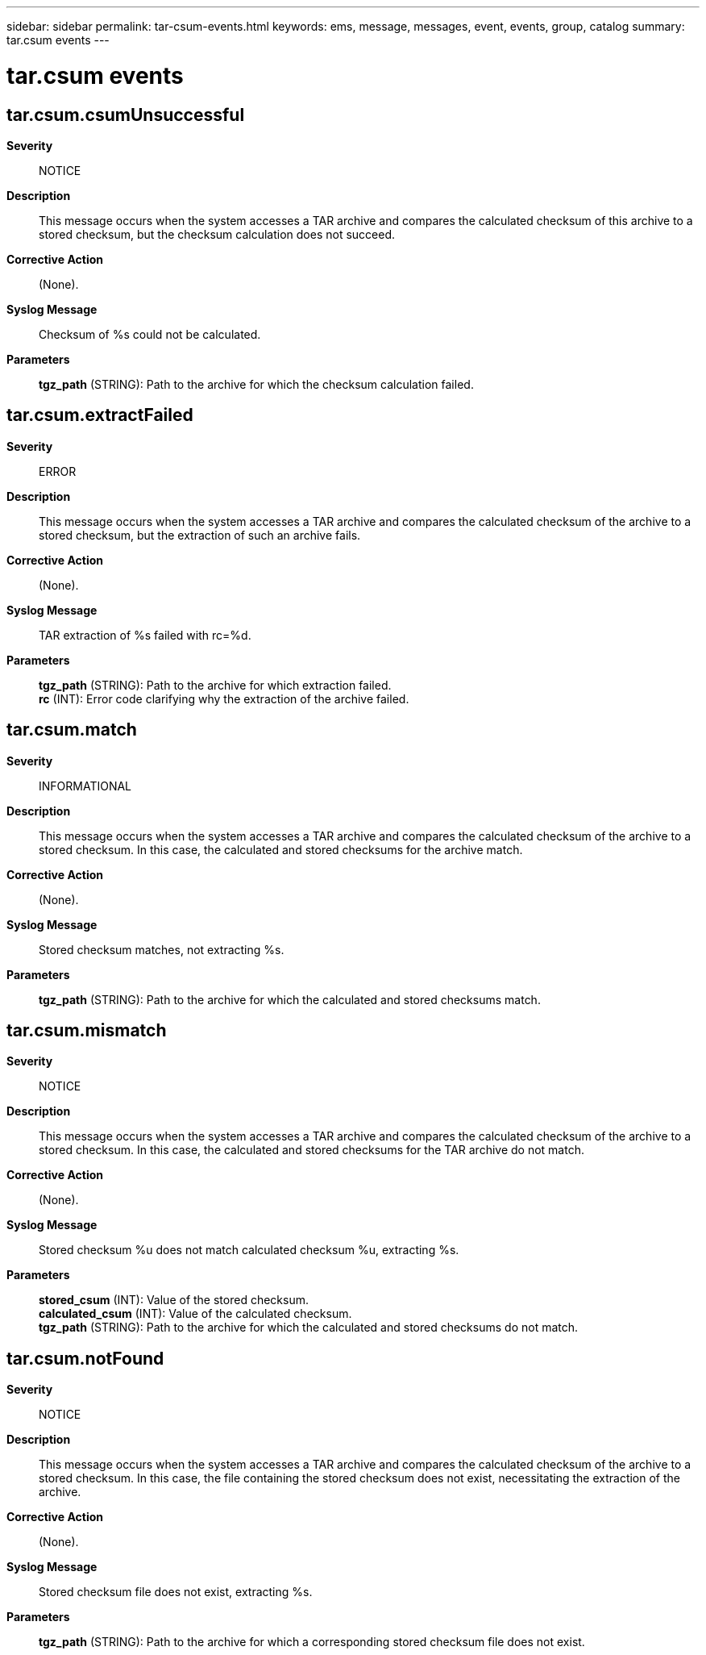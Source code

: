 ---
sidebar: sidebar
permalink: tar-csum-events.html
keywords: ems, message, messages, event, events, group, catalog
summary: tar.csum events
---

= tar.csum events
:toclevels: 1
:hardbreaks:
:nofooter:
:icons: font
:linkattrs:
:imagesdir: ./media/

== tar.csum.csumUnsuccessful
*Severity*::
NOTICE
*Description*::
This message occurs when the system accesses a TAR archive and compares the calculated checksum of this archive to a stored checksum, but the checksum calculation does not succeed.
*Corrective Action*::
(None).
*Syslog Message*::
Checksum of %s could not be calculated.
*Parameters*::
*tgz_path* (STRING): Path to the archive for which the checksum calculation failed.

== tar.csum.extractFailed
*Severity*::
ERROR
*Description*::
This message occurs when the system accesses a TAR archive and compares the calculated checksum of the archive to a stored checksum, but the extraction of such an archive fails.
*Corrective Action*::
(None).
*Syslog Message*::
TAR extraction of %s failed with rc=%d.
*Parameters*::
*tgz_path* (STRING): Path to the archive for which extraction failed.
*rc* (INT): Error code clarifying why the extraction of the archive failed.

== tar.csum.match
*Severity*::
INFORMATIONAL
*Description*::
This message occurs when the system accesses a TAR archive and compares the calculated checksum of the archive to a stored checksum. In this case, the calculated and stored checksums for the archive match.
*Corrective Action*::
(None).
*Syslog Message*::
Stored checksum matches, not extracting %s.
*Parameters*::
*tgz_path* (STRING): Path to the archive for which the calculated and stored checksums match.

== tar.csum.mismatch
*Severity*::
NOTICE
*Description*::
This message occurs when the system accesses a TAR archive and compares the calculated checksum of the archive to a stored checksum. In this case, the calculated and stored checksums for the TAR archive do not match.
*Corrective Action*::
(None).
*Syslog Message*::
Stored checksum %u does not match calculated checksum %u, extracting %s.
*Parameters*::
*stored_csum* (INT): Value of the stored checksum.
*calculated_csum* (INT): Value of the calculated checksum.
*tgz_path* (STRING): Path to the archive for which the calculated and stored checksums do not match.

== tar.csum.notFound
*Severity*::
NOTICE
*Description*::
This message occurs when the system accesses a TAR archive and compares the calculated checksum of the archive to a stored checksum. In this case, the file containing the stored checksum does not exist, necessitating the extraction of the archive.
*Corrective Action*::
(None).
*Syslog Message*::
Stored checksum file does not exist, extracting %s.
*Parameters*::
*tgz_path* (STRING): Path to the archive for which a corresponding stored checksum file does not exist.
